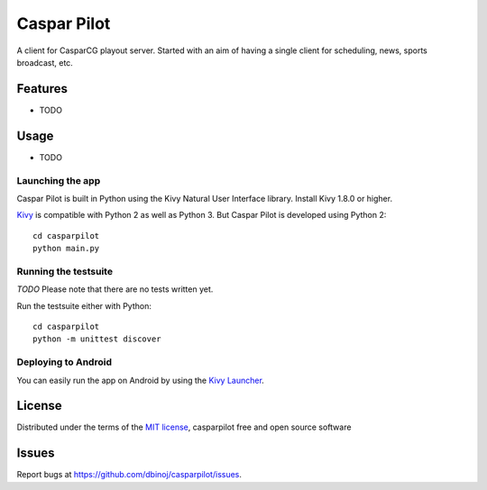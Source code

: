 =============================
Caspar Pilot
=============================

A client for CasparCG playout server. Started with an aim of having a single client for scheduling, news, sports broadcast, etc.


Features
--------

* TODO


Usage
-----

* TODO

Launching the app
~~~~~~~~~~~~~~~~~

Caspar Pilot is built in Python using the Kivy Natural User Interface library. Install Kivy 1.8.0 or higher.

`Kivy`_ is compatible with Python 2 as well as Python 3. But Caspar Pilot is developed using Python 2::

    cd casparpilot
    python main.py

Running the testsuite
~~~~~~~~~~~~~~~~~~~~~

*TODO*
Please note that there are no tests written yet.

Run the testsuite either with Python::

    cd casparpilot
    python -m unittest discover

Deploying to Android
~~~~~~~~~~~~~~~~~~~~

You can easily run the app on Android by using the `Kivy Launcher`_.


License
-------

Distributed under the terms of the `MIT license`_, casparpilot free and open source software


Issues
------

Report bugs at https://github.com/dbinoj/casparpilot/issues.


.. _`Kivy Launcher`: http://kivy.org/docs/guide/packaging-android.html#packaging-your-application-for-the-kivy-launcher
.. _`Kivy`: https://github.com/kivy/kivy
.. _`MIT License`: http://opensource.org/licenses/MIT
